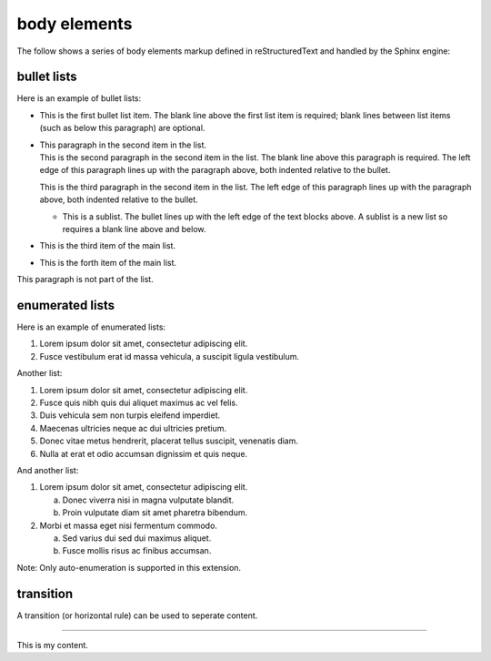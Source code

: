 .. reStructuredText Body Elements documentation:
   http://docutils.sourceforge.net/docs/ref/rst/restructuredtext.html#body-elements

   Confluence Wiki Markup
   https://confluence.atlassian.com/doc/confluence-wiki-markup-251003035.html#ConfluenceWikiMarkup-Lists

body elements
=============

| The follow shows a series of body elements markup defined in reStructuredText
  and handled by the Sphinx engine:

bullet lists
------------

Here is an example of bullet lists:

- | This is the first bullet list item. The blank line above the first list item
    is required; blank lines between list items (such as below this paragraph)
	are optional.

- | This paragraph in the second item in the list.

  | This is the second paragraph in the second item in the list. The blank line
    above this paragraph is required. The left edge of this paragraph lines up
	with the paragraph above, both indented relative to the bullet.

  This is the third paragraph in the second item in the list. The left edge of
  this paragraph lines up with the paragraph above, both indented relative to
  the bullet.

  - | This is a sublist. The bullet lines up with the left edge of the text
      blocks above. A sublist is a new list so requires a blank line above and
	  below.

- This is the third item of the main list.
- This is the forth item of the main list.

This paragraph is not part of the list.

enumerated lists
----------------

Here is an example of enumerated lists:

#. Lorem ipsum dolor sit amet, consectetur adipiscing elit.
#. Fusce vestibulum erat id massa vehicula, a suscipit ligula vestibulum.

Another list:

#. Lorem ipsum dolor sit amet, consectetur adipiscing elit.
#. Fusce quis nibh quis dui aliquet maximus ac vel felis.
#. Duis vehicula sem non turpis eleifend imperdiet.

#. Maecenas ultricies neque ac dui ultricies pretium.

#. Donec vitae metus hendrerit, placerat tellus suscipit, venenatis diam.

#. Nulla at erat et odio accumsan dignissim et quis neque.

And another list:

1. Lorem ipsum dolor sit amet, consectetur adipiscing elit.

   a) Donec viverra nisi in magna vulputate blandit.
   b) Proin vulputate diam sit amet pharetra bibendum.

2. Morbi et massa eget nisi fermentum commodo.

   a) Sed varius dui sed dui maximus aliquet.
   b) Fusce mollis risus ac finibus accumsan.

Note: Only auto-enumeration is supported in this extension.

transition
----------

A transition (or horizontal rule) can be used to seperate content.

----

This is my content.

